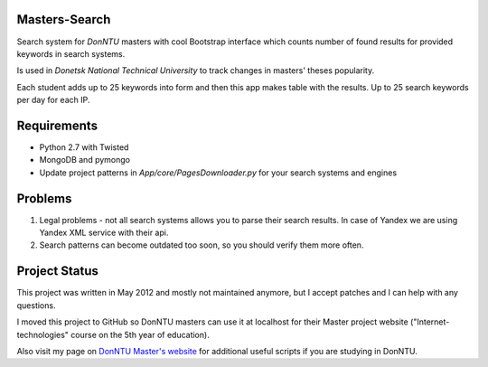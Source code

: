 Masters-Search
==============
Search system for *DonNTU* masters with cool Bootstrap interface which counts number of found results for provided keywords in search systems.

Is used in *Donetsk National Technical University* to track changes in masters' theses popularity.

Each student adds up to 25 keywords into form and then this app makes table with the results. Up to 25 search keywords per day for each IP.

Requirements
==============
- Python 2.7 with Twisted
- MongoDB and pymongo
- Update project patterns in `App/core/PagesDownloader.py` for your search systems and engines

Problems
==============
1. Legal problems - not all search systems allows you to parse their search results. In case of Yandex we are using Yandex XML service with their api.
2. Search patterns can become outdated too soon, so you should verify them more often.

Project Status
==============
This project was written in May 2012 and mostly not maintained anymore, but I accept patches and I can help with any questions. 

I moved this project to GitHub so DonNTU masters can use it at localhost for their Master project website ("Internet-technologies" course on the 5th year of education). 

Also visit my page on `DonNTU Master's website <http://masters.donntu.edu.ua/2012/fknt/vlasenko/ind/index.htm>`_ for additional useful scripts if you are studying in DonNTU.